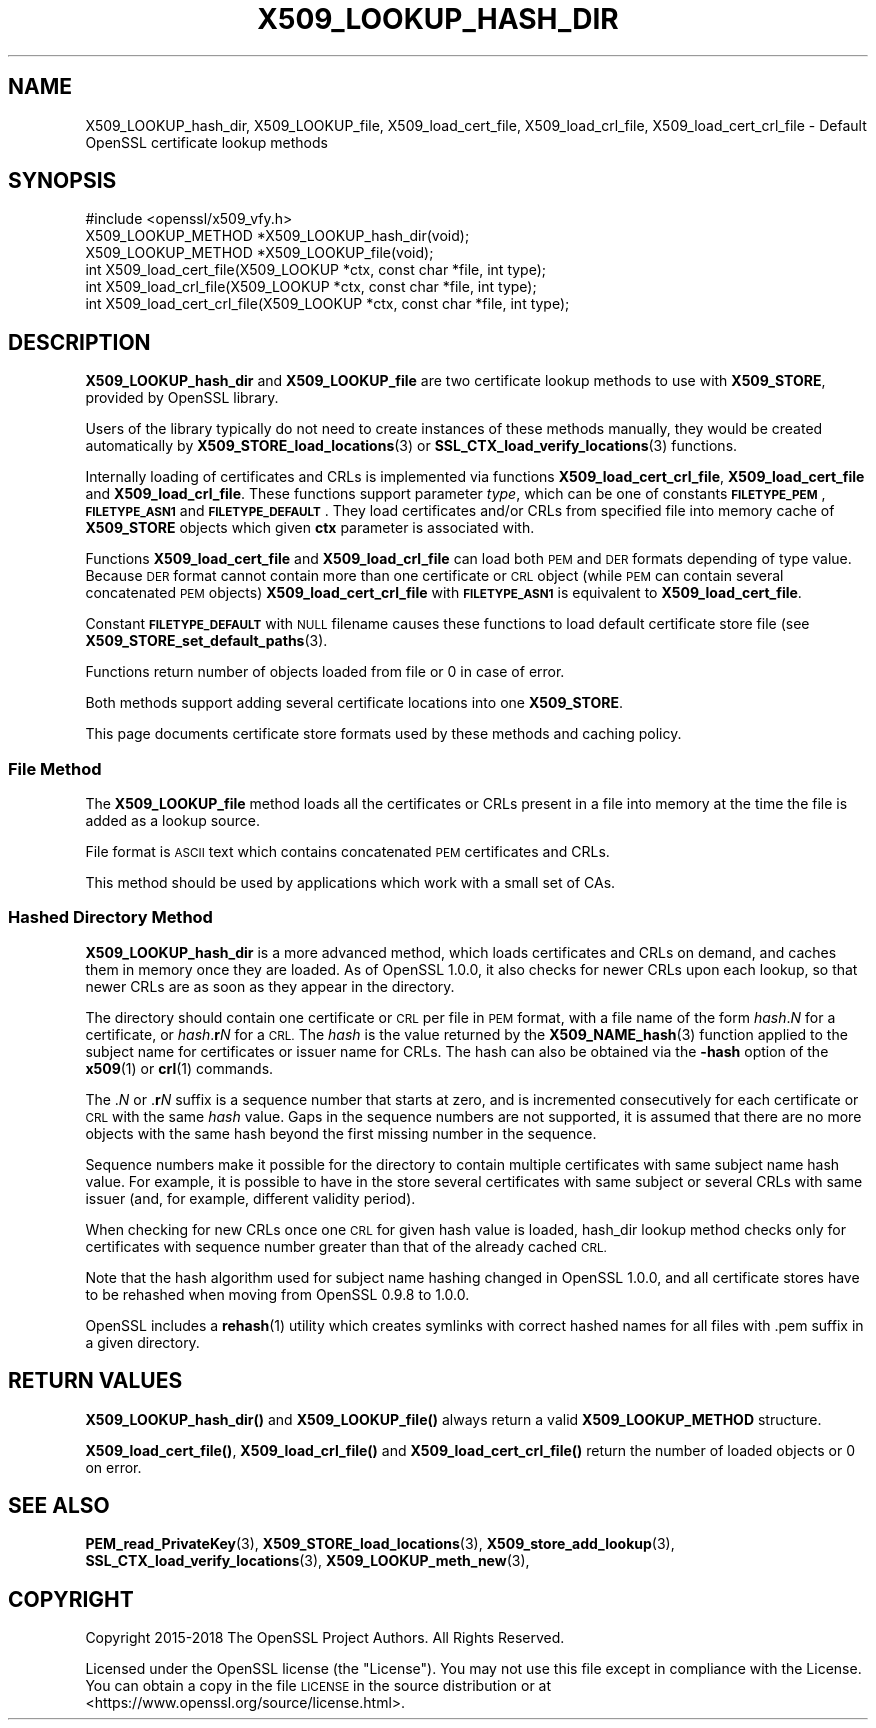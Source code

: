 .\" Automatically generated by Pod::Man 4.11 (Pod::Simple 3.35)
.\"
.\" Standard preamble:
.\" ========================================================================
.de Sp \" Vertical space (when we can't use .PP)
.if t .sp .5v
.if n .sp
..
.de Vb \" Begin verbatim text
.ft CW
.nf
.ne \\$1
..
.de Ve \" End verbatim text
.ft R
.fi
..
.\" Set up some character translations and predefined strings.  \*(-- will
.\" give an unbreakable dash, \*(PI will give pi, \*(L" will give a left
.\" double quote, and \*(R" will give a right double quote.  \*(C+ will
.\" give a nicer C++.  Capital omega is used to do unbreakable dashes and
.\" therefore won't be available.  \*(C` and \*(C' expand to `' in nroff,
.\" nothing in troff, for use with C<>.
.tr \(*W-
.ds C+ C\v'-.1v'\h'-1p'\s-2+\h'-1p'+\s0\v'.1v'\h'-1p'
.ie n \{\
.    ds -- \(*W-
.    ds PI pi
.    if (\n(.H=4u)&(1m=24u) .ds -- \(*W\h'-12u'\(*W\h'-12u'-\" diablo 10 pitch
.    if (\n(.H=4u)&(1m=20u) .ds -- \(*W\h'-12u'\(*W\h'-8u'-\"  diablo 12 pitch
.    ds L" ""
.    ds R" ""
.    ds C` ""
.    ds C' ""
'br\}
.el\{\
.    ds -- \|\(em\|
.    ds PI \(*p
.    ds L" ``
.    ds R" ''
.    ds C`
.    ds C'
'br\}
.\"
.\" Escape single quotes in literal strings from groff's Unicode transform.
.ie \n(.g .ds Aq \(aq
.el       .ds Aq '
.\"
.\" If the F register is >0, we'll generate index entries on stderr for
.\" titles (.TH), headers (.SH), subsections (.SS), items (.Ip), and index
.\" entries marked with X<> in POD.  Of course, you'll have to process the
.\" output yourself in some meaningful fashion.
.\"
.\" Avoid warning from groff about undefined register 'F'.
.de IX
..
.nr rF 0
.if \n(.g .if rF .nr rF 1
.if (\n(rF:(\n(.g==0)) \{\
.    if \nF \{\
.        de IX
.        tm Index:\\$1\t\\n%\t"\\$2"
..
.        if !\nF==2 \{\
.            nr % 0
.            nr F 2
.        \}
.    \}
.\}
.rr rF
.\"
.\" Accent mark definitions (@(#)ms.acc 1.5 88/02/08 SMI; from UCB 4.2).
.\" Fear.  Run.  Save yourself.  No user-serviceable parts.
.    \" fudge factors for nroff and troff
.if n \{\
.    ds #H 0
.    ds #V .8m
.    ds #F .3m
.    ds #[ \f1
.    ds #] \fP
.\}
.if t \{\
.    ds #H ((1u-(\\\\n(.fu%2u))*.13m)
.    ds #V .6m
.    ds #F 0
.    ds #[ \&
.    ds #] \&
.\}
.    \" simple accents for nroff and troff
.if n \{\
.    ds ' \&
.    ds ` \&
.    ds ^ \&
.    ds , \&
.    ds ~ ~
.    ds /
.\}
.if t \{\
.    ds ' \\k:\h'-(\\n(.wu*8/10-\*(#H)'\'\h"|\\n:u"
.    ds ` \\k:\h'-(\\n(.wu*8/10-\*(#H)'\`\h'|\\n:u'
.    ds ^ \\k:\h'-(\\n(.wu*10/11-\*(#H)'^\h'|\\n:u'
.    ds , \\k:\h'-(\\n(.wu*8/10)',\h'|\\n:u'
.    ds ~ \\k:\h'-(\\n(.wu-\*(#H-.1m)'~\h'|\\n:u'
.    ds / \\k:\h'-(\\n(.wu*8/10-\*(#H)'\z\(sl\h'|\\n:u'
.\}
.    \" troff and (daisy-wheel) nroff accents
.ds : \\k:\h'-(\\n(.wu*8/10-\*(#H+.1m+\*(#F)'\v'-\*(#V'\z.\h'.2m+\*(#F'.\h'|\\n:u'\v'\*(#V'
.ds 8 \h'\*(#H'\(*b\h'-\*(#H'
.ds o \\k:\h'-(\\n(.wu+\w'\(de'u-\*(#H)/2u'\v'-.3n'\*(#[\z\(de\v'.3n'\h'|\\n:u'\*(#]
.ds d- \h'\*(#H'\(pd\h'-\w'~'u'\v'-.25m'\f2\(hy\fP\v'.25m'\h'-\*(#H'
.ds D- D\\k:\h'-\w'D'u'\v'-.11m'\z\(hy\v'.11m'\h'|\\n:u'
.ds th \*(#[\v'.3m'\s+1I\s-1\v'-.3m'\h'-(\w'I'u*2/3)'\s-1o\s+1\*(#]
.ds Th \*(#[\s+2I\s-2\h'-\w'I'u*3/5'\v'-.3m'o\v'.3m'\*(#]
.ds ae a\h'-(\w'a'u*4/10)'e
.ds Ae A\h'-(\w'A'u*4/10)'E
.    \" corrections for vroff
.if v .ds ~ \\k:\h'-(\\n(.wu*9/10-\*(#H)'\s-2\u~\d\s+2\h'|\\n:u'
.if v .ds ^ \\k:\h'-(\\n(.wu*10/11-\*(#H)'\v'-.4m'^\v'.4m'\h'|\\n:u'
.    \" for low resolution devices (crt and lpr)
.if \n(.H>23 .if \n(.V>19 \
\{\
.    ds : e
.    ds 8 ss
.    ds o a
.    ds d- d\h'-1'\(ga
.    ds D- D\h'-1'\(hy
.    ds th \o'bp'
.    ds Th \o'LP'
.    ds ae ae
.    ds Ae AE
.\}
.rm #[ #] #H #V #F C
.\" ========================================================================
.\"
.IX Title "X509_LOOKUP_HASH_DIR 3"
.TH X509_LOOKUP_HASH_DIR 3 "2023-02-27" "1.1.1d" "OpenSSL"
.\" For nroff, turn off justification.  Always turn off hyphenation; it makes
.\" way too many mistakes in technical documents.
.if n .ad l
.nh
.SH "NAME"
X509_LOOKUP_hash_dir, X509_LOOKUP_file, X509_load_cert_file, X509_load_crl_file, X509_load_cert_crl_file \- Default OpenSSL certificate lookup methods
.SH "SYNOPSIS"
.IX Header "SYNOPSIS"
.Vb 1
\& #include <openssl/x509_vfy.h>
\&
\& X509_LOOKUP_METHOD *X509_LOOKUP_hash_dir(void);
\& X509_LOOKUP_METHOD *X509_LOOKUP_file(void);
\&
\& int X509_load_cert_file(X509_LOOKUP *ctx, const char *file, int type);
\& int X509_load_crl_file(X509_LOOKUP *ctx, const char *file, int type);
\& int X509_load_cert_crl_file(X509_LOOKUP *ctx, const char *file, int type);
.Ve
.SH "DESCRIPTION"
.IX Header "DESCRIPTION"
\&\fBX509_LOOKUP_hash_dir\fR and \fBX509_LOOKUP_file\fR are two certificate
lookup methods to use with \fBX509_STORE\fR, provided by OpenSSL library.
.PP
Users of the library typically do not need to create instances of these
methods manually, they would be created automatically by
\&\fBX509_STORE_load_locations\fR\|(3) or
\&\fBSSL_CTX_load_verify_locations\fR\|(3)
functions.
.PP
Internally loading of certificates and CRLs is implemented via functions
\&\fBX509_load_cert_crl_file\fR, \fBX509_load_cert_file\fR and
\&\fBX509_load_crl_file\fR. These functions support parameter \fItype\fR, which
can be one of constants \fB\s-1FILETYPE_PEM\s0\fR, \fB\s-1FILETYPE_ASN1\s0\fR and
\&\fB\s-1FILETYPE_DEFAULT\s0\fR. They load certificates and/or CRLs from specified
file into memory cache of \fBX509_STORE\fR objects which given \fBctx\fR
parameter is associated with.
.PP
Functions \fBX509_load_cert_file\fR and
\&\fBX509_load_crl_file\fR can load both \s-1PEM\s0 and \s-1DER\s0 formats depending of
type value. Because \s-1DER\s0 format cannot contain more than one certificate
or \s-1CRL\s0 object (while \s-1PEM\s0 can contain several concatenated \s-1PEM\s0 objects)
\&\fBX509_load_cert_crl_file\fR with \fB\s-1FILETYPE_ASN1\s0\fR is equivalent to
\&\fBX509_load_cert_file\fR.
.PP
Constant \fB\s-1FILETYPE_DEFAULT\s0\fR with \s-1NULL\s0 filename causes these functions
to load default certificate store file (see
\&\fBX509_STORE_set_default_paths\fR\|(3).
.PP
Functions return number of objects loaded from file or 0 in case of
error.
.PP
Both methods support adding several certificate locations into one
\&\fBX509_STORE\fR.
.PP
This page documents certificate store formats used by these methods and
caching policy.
.SS "File Method"
.IX Subsection "File Method"
The \fBX509_LOOKUP_file\fR method loads all the certificates or CRLs
present in a file into memory at the time the file is added as a
lookup source.
.PP
File format is \s-1ASCII\s0 text which contains concatenated \s-1PEM\s0 certificates
and CRLs.
.PP
This method should be used by applications which work with a small
set of CAs.
.SS "Hashed Directory Method"
.IX Subsection "Hashed Directory Method"
\&\fBX509_LOOKUP_hash_dir\fR is a more advanced method, which loads
certificates and CRLs on demand, and caches them in memory once
they are loaded. As of OpenSSL 1.0.0, it also checks for newer CRLs
upon each lookup, so that newer CRLs are as soon as they appear in
the directory.
.PP
The directory should contain one certificate or \s-1CRL\s0 per file in \s-1PEM\s0 format,
with a file name of the form \fIhash\fR.\fIN\fR for a certificate, or
\&\fIhash\fR.\fBr\fR\fIN\fR for a \s-1CRL.\s0
The \fIhash\fR is the value returned by the \fBX509_NAME_hash\fR\|(3) function applied
to the subject name for certificates or issuer name for CRLs.
The hash can also be obtained via the \fB\-hash\fR option of the \fBx509\fR\|(1) or
\&\fBcrl\fR\|(1) commands.
.PP
The .\fIN\fR or .\fBr\fR\fIN\fR suffix is a sequence number that starts at zero, and is
incremented consecutively for each certificate or \s-1CRL\s0 with the same \fIhash\fR
value.
Gaps in the sequence numbers are not supported, it is assumed that there are no
more objects with the same hash beyond the first missing number in the
sequence.
.PP
Sequence numbers make it possible for the directory to contain multiple
certificates with same subject name hash value.
For example, it is possible to have in the store several certificates with same
subject or several CRLs with same issuer (and, for example, different validity
period).
.PP
When checking for new CRLs once one \s-1CRL\s0 for given hash value is
loaded, hash_dir lookup method checks only for certificates with
sequence number greater than that of the already cached \s-1CRL.\s0
.PP
Note that the hash algorithm used for subject name hashing changed in OpenSSL
1.0.0, and all certificate stores have to be rehashed when moving from OpenSSL
0.9.8 to 1.0.0.
.PP
OpenSSL includes a \fBrehash\fR\|(1) utility which creates symlinks with correct
hashed names for all files with .pem suffix in a given directory.
.SH "RETURN VALUES"
.IX Header "RETURN VALUES"
\&\fBX509_LOOKUP_hash_dir()\fR and \fBX509_LOOKUP_file()\fR always return a valid
\&\fBX509_LOOKUP_METHOD\fR structure.
.PP
\&\fBX509_load_cert_file()\fR, \fBX509_load_crl_file()\fR and \fBX509_load_cert_crl_file()\fR return
the number of loaded objects or 0 on error.
.SH "SEE ALSO"
.IX Header "SEE ALSO"
\&\fBPEM_read_PrivateKey\fR\|(3),
\&\fBX509_STORE_load_locations\fR\|(3),
\&\fBX509_store_add_lookup\fR\|(3),
\&\fBSSL_CTX_load_verify_locations\fR\|(3),
\&\fBX509_LOOKUP_meth_new\fR\|(3),
.SH "COPYRIGHT"
.IX Header "COPYRIGHT"
Copyright 2015\-2018 The OpenSSL Project Authors. All Rights Reserved.
.PP
Licensed under the OpenSSL license (the \*(L"License\*(R").  You may not use
this file except in compliance with the License.  You can obtain a copy
in the file \s-1LICENSE\s0 in the source distribution or at
<https://www.openssl.org/source/license.html>.
